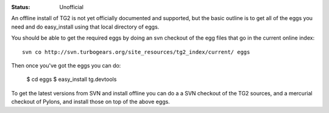 :status: Unofficial

An offline install of TG2 is not yet officially documented and supported, 
but the basic outline is to get all of the eggs you need and do easy_install 
using that local directory of eggs. 

You should be able to get the required eggs by doing an svn checkout of the 
egg files that go in the current online index:: 

  svn co http://svn.turbogears.org/site_resources/tg2_index/current/ eggs

Then once you've got the eggs you can  do: 

  $ cd eggs
  $ easy_install tg.devtools

To get the latest versions from SVN and install offline you can do a a SVN 
checkout of the TG2 sources, and a mercurial checkout of Pylons, and install 
those on top of the above eggs. 




